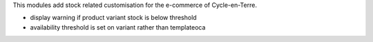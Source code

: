This modules add stock related customisation for the e-commerce of
Cycle-en-Terre.

* display warning if product variant stock is below threshold
* availability threshold is set on variant rather than templateoca
